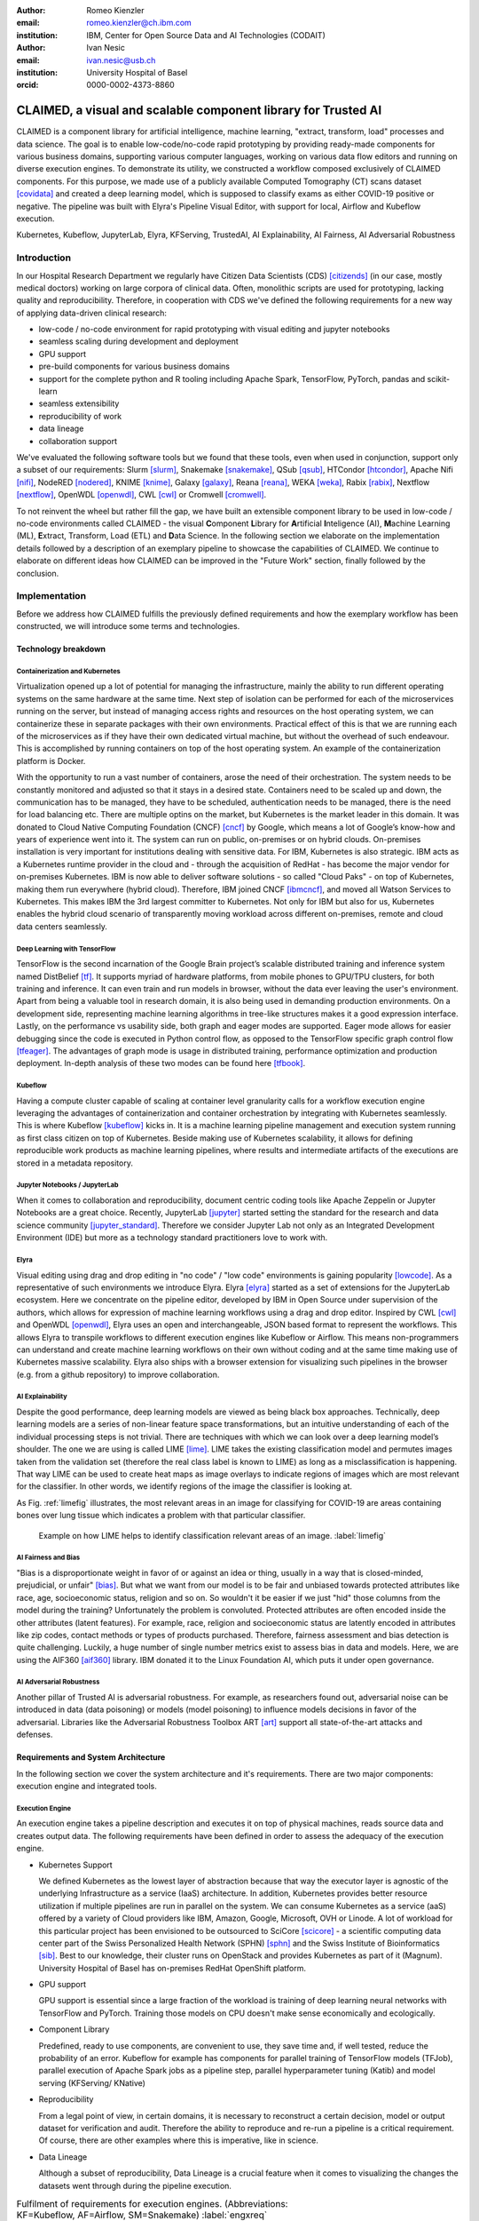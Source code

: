 :author: Romeo Kienzler
:email: romeo.kienzler@ch.ibm.com
:institution: IBM, Center for Open Source Data and AI Technologies (CODAIT)

:author: Ivan Nesic
:email: ivan.nesic@usb.ch
:institution: University Hospital of Basel
:orcid: 0000-0002-4373-8860

---------------------------------------------------------------
CLAIMED, a visual and scalable component library for Trusted AI
---------------------------------------------------------------

.. class:: abstract

   CLAIMED is a component library for artificial intelligence, machine learning,
   "extract, transform, load" processes and data science.
   The goal is to enable low-code/no-code rapid prototyping by providing
   ready-made components for various business domains,
   supporting various computer languages, working on various data flow editors and
   running on diverse execution engines.
   To demonstrate its utility, we constructed a workflow composed exclusively of CLAIMED components.
   For this purpose, we made use of a publicly available Computed Tomography (CT) scans dataset [covidata]_
   and created a deep learning model, which is supposed to classify exams as either
   COVID-19 positive or negative. The pipeline was built with Elyra's Pipeline Visual Editor,
   with support for local, Airflow and Kubeflow execution.

.. class:: keywords

    Kubernetes, Kubeflow, JupyterLab, Elyra, KFServing, TrustedAI,
    AI Explainability, AI Fairness, AI Adversarial Robustness

Introduction
============
In our Hospital Research Department we regularly have Citizen Data Scientists (CDS) [citizends]_
(in our case, mostly medical doctors) working on large corpora of clinical data.
Often, monolithic scripts are used for prototyping, lacking quality and reproducibility.
Therefore, in cooperation with CDS we've defined the following requirements for a new way
of applying data-driven clinical research:

- low-code / no-code environment for rapid prototyping with visual editing and jupyter notebooks
- seamless scaling during development and deployment
- GPU support
- pre-build components for various business domains
- support for the complete python and R tooling including Apache Spark,
  TensorFlow, PyTorch, pandas and scikit-learn
- seamless extensibility
- reproducibility of work
- data lineage
- collaboration support

We've evaluated the following software tools but we found that these tools,
even when used in conjunction, support only a subset of our requirements:
Slurm [slurm]_, Snakemake [snakemake]_, QSub [qsub]_, HTCondor [htcondor]_, Apache Nifi [nifi]_,
NodeRED [nodered]_, KNIME [knime]_, Galaxy [galaxy]_, 
Reana [reana]_, WEKA [weka]_, Rabix [rabix]_, Nextflow [nextflow]_, OpenWDL [openwdl]_, CWL [cwl]_
or Cromwell [cromwell]_.

To not reinvent the wheel but rather fill the gap,  we have built an extensible component library 
to be used in low-code / no-code environments called CLAIMED - the visual
**C**\ omponent **L**\ ibrary for **A**\rtificial **I**\nteligence (AI), **M**\achine Learning (ML),
**E**\xtract, Transform, Load (ETL) and **D**\ ata Science.
In the following section we elaborate on the implementation
details followed by a description of an exemplary pipeline to showcase
the capabilities of CLAIMED. We continue to elaborate on different ideas
how CLAIMED can be improved in the "Future Work" section, finally followed by the conclusion.

Implementation
==============

Before we address how CLAIMED fulfills the previously defined requirements and how the
exemplary workflow has been constructed, we will introduce some terms and technologies.

Technology breakdown
--------------------

Containerization and Kubernetes
~~~~~~~~~~~~~~~~~~~~~~~~~~~~~~~

Virtualization opened up a lot of potential for managing the
infrastructure, mainly the ability to run different operating systems on
the same hardware at the same time. Next step of isolation can be
performed for each of the microservices running on the server, but
instead of managing access rights and resources on the host operating
system, we can containerize these in separate packages with their own
environments. Practical effect of this is that we are running each of
the microservices as if they have their own dedicated virtual machine,
but without the overhead of such endeavour. This is accomplished by
running containers on top of the host operating system. An example of
the containerization platform is Docker.

With the opportunity to run a vast number of containers, arose the need
of their orchestration. The system needs to be constantly monitored and adjusted so
that it stays in a desired state. Containers need to be scaled up and down,
the communication has to be managed, they have to be scheduled,
authentication needs to be managed, there is the need for load balancing etc.
There are multiple optins on the market, but Kubernetes is the market leader in this domain.
It was donated to Cloud Native Computing Foundation (CNCF) [cncf]_ by Google,
which means a lot of Google’s know-how and years of experience went into it.
The system can run on public, on-premises or on hybrid clouds.
On-premises installation is very important for institutions
dealing with sensitive data. For IBM, Kubernetes is also strategic. 
IBM acts as a Kubernetes runtime provider in the cloud and - 
through the acquisition of RedHat - has become the major vendor for 
on-premises Kubernetes. IBM is now able to deliver software solutions
- so called "Cloud Paks" - on top of Kubernetes, making them run everywhere (hybrid cloud).
Therefore, IBM joined CNCF [ibmcncf]_, and moved all Watson Services to Kubernetes.
This makes IBM the 3rd largest committer to Kubernetes.
Not only for IBM but also for us, Kubernetes enables the hybrid cloud scenario of 
transparently moving workload
across different on-premises, remote and cloud data centers seamlessly.


Deep Learning with TensorFlow
~~~~~~~~~~~~~~~~~~~~~~~~~~~~~

TensorFlow is the second incarnation of the Google Brain project’s scalable
distributed training and inference system named DistBelief
[tf]_. It supports myriad of hardware platforms, from
mobile phones to GPU/TPU clusters, for both training and inference. It
can even train and run models in browser, without the data ever
leaving the user's environment. Apart from being a valuable tool in research domain, it is
also being used in demanding production environments. On a development
side, representing machine learning algorithms in tree-like structures
makes it a good expression interface. Lastly, on the performance vs
usability side, both graph and eager modes are supported. Eager mode allows for
easier debugging since the code is executed in Python control flow, as opposed to
the TensorFlow specific graph control flow [tfeager]_.
The advantages of graph mode is usage in distributed training, performance
optimization and production deployment.
In-depth analysis of these two modes can be found here [tfbook]_.

Kubeflow
~~~~~~~~

Having a compute cluster capable of scaling at container level granularity
calls for a workflow
execution engine leveraging the advantages of containerization and container
orchestration by integrating with Kubernetes seamlessly. This is where
Kubeflow [kubeflow]_ kicks in. It is a machine learning pipeline management and execution system
running as first class citizen on top of Kubernetes. Beside making use
of Kubernetes scalability, it allows for defining reproducible work products as machine
learning pipelines, where results and intermediate artifacts of the
executions are stored in a metadata repository.

Jupyter Notebooks / JupyterLab
~~~~~~~~~~~~~~~~~~~~~~~~~~~~~~

When it comes to collaboration and reproducibility, document centric coding tools
like Apache Zeppelin or Jupyter Notebooks are a great choice. Recently, JupyterLab [jupyter]_ 
started setting the standard  for the research and data science community [jupyter_standard]_.
Therefore we consider Jupyter Lab not only as an Integrated Development Environment (IDE)
but more as a technology standard practitioners love to work with. 

Elyra
~~~~~
Visual editing using drag and drop editing in "no code" / "low code" environments is
gaining popularity [lowcode]_. As a representative of such environments we introduce Elyra.
Elyra [elyra]_ started as a set of extensions for the JupyterLab ecosystem.
Here we concentrate on the pipeline editor, developed by IBM in Open Source
under supervision of the authors, which allows for
expression of machine learning workflows using a drag and drop editor. Inspired by CWL [cwl]_ and
OpenWDL [openwdl]_, Elyra uses an open and interchangeable, JSON based format to represent the
workflows. This allows Elyra to transpile workflows to different execution engines like Kubeflow or
Airflow. This means non-programmers can understand and create machine 
learning workflows on their own without coding and at the same time making use of Kubernetes massive scalability. 
Elyra also ships with a browser extension for visualizing
such pipelines in the browser (e.g. from a github repository) to improve collaboration.

AI Explainability
~~~~~~~~~~~~~~~~~

Despite the good performance, deep learning models are viewed as
being black box approaches.
Technically, deep learning models are a series of non-linear feature
space transformations, but an intuitive understanding of each of the
individual processing steps is not trivial.
There are techniques with which we can look over a deep learning model’s shoulder.
The one we are using is called LIME [lime]_. LIME takes the
existing classification model and permutes images taken from the
validation set (therefore the real class label is known to LIME) as long as a
misclassification is happening. That way LIME can be used to create heat
maps as image overlays to indicate regions of images which are most
relevant for the classifier. In other words, we identify
regions of the image the classifier is looking at.

As Fig. :ref:`limefig` illustrates, the most relevant areas in an image
for classifying for COVID-19 are areas containing bones over lung tissue
which indicates a problem with that particular classifier.

.. figure:: lime2.png

   Example on how LIME helps to identify classification relevant
   areas of an image. :label:`limefig`

AI Fairness and Bias
~~~~~~~~~~~~~~~~~~~~

"Bias is a disproportionate weight in
favor of or against an idea or thing, usually in a way that is
closed-minded, prejudicial, or unfair" [bias]_. But what we want from 
our model is to be fair and unbiased towards protected attributes like 
race, age, socioeconomic status, religion and so on. So wouldn't
it be easier if we just "hid" those columns from the model during the training?
Unfortunately the problem is convoluted. Protected attributes are often
encoded inside the other attributes (latent features).
For example, race, religion and
socioeconomic status are latently encoded in attributes like zip codes,
contact methods or types of products purchased. Therefore, fairness assessment and
bias detection is quite challenging. Luckily, a huge number of single
number metrics exist to assess bias in data and models. Here, we are
using the AIF360 [aif360]_ library. IBM donated it to
the Linux Foundation AI, which puts it under open governance.

AI Adversarial Robustness
~~~~~~~~~~~~~~~~~~~~~~~~~

Another pillar of Trusted AI is adversarial robustness. For example, 
as researchers found out, adversarial noise can be introduced in data (data poisoning)
or models (model poisoning) to influence models decisions in favor of
the adversarial. Libraries like the Adversarial Robustness Toolbox
ART [art]_ support all state-of-the-art attacks and
defenses.

Requirements and System Architecture 
------------------------------------
In the following section we cover the system architecture and
it's requirements. There are two major components:
execution engine and integrated tools.

Execution Engine
~~~~~~~~~~~~~~~~
An execution engine takes a pipeline description and executes it on top
of physical machines, reads source data and creates output data.
The following requirements have been defined in order to assess the
adequacy of the execution engine.

- Kubernetes Support

  We defined Kubernetes as the lowest layer of abstraction because that
  way the executor layer is agnostic of the underlying Infrastructure as a service (IaaS)
  architecture. In addition, Kubernetes provides better resource utilization if multiple
  pipelines are run in parallel on the system. We can consume Kubernetes as a service (aaS)
  offered by a variety of Cloud providers like IBM, Amazon, Google, Microsoft, OVH or Linode.
  A lot of workload for this particular project has been envisioned to be outsourced
  to SciCore [scicore]_ - a scientific computing data center part of the Swiss Personalized
  Health Network (SPHN) [sphn]_ and the Swiss Institute of Bioinformatics [sib]_. Best to our knowledge,
  their cluster runs on OpenStack and provides Kubernetes as part of it (Magnum).
  University Hospital of Basel has on-premises RedHat OpenShift platform.

- GPU support

  GPU support is essential since a large fraction of the workload is
  training of deep learning neural networks with TensorFlow and PyTorch.
  Training those models on CPU doesn't make sense economically and
  ecologically.

- Component Library

  Predefined, ready to use components, are convenient to use,
  they save time and, if well tested, reduce the probability of an error.
  Kubeflow for example has components for parallel training of TensorFlow models (TFJob),
  parallel execution of Apache Spark jobs as a pipeline step,
  parallel hyperparameter tuning (Katib) and model serving (KFServing/
  KNative)

- Reproducibility

  From a legal point of view, in certain domains, it is
  necessary to reconstruct a certain decision, model or output
  dataset for verification and audit. Therefore the ability to reproduce
  and re-run a pipeline is a critical requirement. Of course,
  there are other examples where this is imperative, like in science.

- Data Lineage

  Although a subset of reproducibility, Data Lineage is a crucial
  feature when it comes to visualizing the changes the datasets went
  through during the pipeline execution.

.. table:: Fulfilment of requirements for execution engines. (Abbreviations: KF=Kubeflow, AF=Airflow, SM=Snakemake) :label:`engxreq`

    ================== == == ===== == ==== ======== =====
    Requirement        KF AF Slurm SM Qsub HTCondor Reana
    ================== == == ===== == ==== ======== =====
    Kubernetes Support X  X        X       X        X
    GPU support        X  X  X     X  X    X        X
    Component Library  X
    Reproducibility    X  X        X       X        X
    Data Lineage       X                            X
    ================== == == ===== == ==== ======== =====

Integrated tools
~~~~~~~~~~~~~~~~
Integrated tools are tools which include a visual data flow editor,
a component library and an execution engine.
Prominent candidates in the open source space are Apache Nifi,
NodeRED, KNIME and Galaxy.

The following additional requirements have been defined for a suitable
tool:

- Low-Code/No-Code/Visual Editing

  Citizen data scientists (in our demo example, medical doctors) need to
  work with the tool, so visual editing is necessary. But apart from
  being a visual editing tool, support for creating custom
  pipeline components on the fly using R and python is necessary
  as well.

- Jupyter Notebooks

  Researchers in general like to implement tasks in jupyter notebooks.
  This makes support for JupyterLab, as well as having an
  easy way of making Jupyter notebooks part of the data processing pipeline,
  a key requirement.

.. table:: Fulfilment of requirements for integrated tools. :label:`toolxreq`

    ================== ==== ======= ===== ====== =====
    Requirement        Nifi NodeRED KNIME Galaxy Elyra
    ================== ==== ======= ===== ====== =====
    Kubernetes Support                    X      X
    GPU support                           X      X
    Component Library  X    X       X     X      X
    Reproducibility    X            X     X      X
    Data Lineage       X                  X      X
    Visual Editing     X    X       X     X      X
    Jupyter Notebooks                            X
    ================== ==== ======= ===== ====== =====


Final technology choice
~~~~~~~~~~~~~~~~~~~~~~~
As it can be seen from the tables :ref:`engxreq` and :ref:`toolxreq`,
only Kubeflow on the execution engine side, and Elyra as the
integrated tool are capable of covering all of the requirements.
Therefore we select this pair as our primary technology choice.

Elyra's pipeline editor supports drag and drop functionality, for adding arbitrary
scripts (shell, R, python) and Jupyter notebooks to the canvas.
Each script gets a container image assigned to be executed in.
At the moment, Elyra supports pipeline submissions to Airflow and Kubeflow.

Together with Kubeflow and JupyterLab (where Elyra runs as an extension),
all our requirements are fulfilled.

.. figure:: architecture.png

   Runtime architecture of CLAIMED. :label:`architecture`

As it can be seen on Figure :ref:`architecture`, Elyra -  specifically
the pipeline editor of the Elyra Extension to JupyterLab - allows
for visually building data pipelines with a set of assets like
notebooks and scripts dragged onto a canvas and transparently published
to Kubeflow, as a Kubeflow pipeline.

The only thing missing is a set of re-usable notebooks for different
kinds of tasks and this is where CLAIMED comes in. We've published CLAIMED
as an open source library [complib]_. In the next sections we
will introduce the demo use case, along with how components found in CLAIMED
have been used to implement this pipeline.

System Implementation and Demo Use Case
=======================================

A TrustedAI image classification pipeline
-----------------------------------------

As mentioned, pipelines are a great way to introduce
reproducibility, scaling, auditability and collaboration in machine
learning. Pipelines are often a central part of a MLOps strategy. This
holds for TrustedAI pipelines too, since reproducibility and
auditability are even more important in this case. Figure :ref:`pipeline`
illustrates the exemplary TrustedAI pipeline we have built using the
component library and Figure :ref:`kfp` is a screenshot taken from
Kubeflow displaying the pipeline after finishing it’s run.

.. figure:: elyra_pipeline_zoomed.png

   The exemplary TrustedAI pipeline for the health care use case. :label:`pipeline`

Pipeline Components
-------------------

This section exemplifies each existing category with at
least one component which has been used for this particular pipeline. 
There are also other components that are not part of the pipeline,
so they are not introduced here.
Please note that the core feature of our software is threefold:

- the CLAIMED component library
- Elyra with it's capability to use CLAIMED to create a pipeline 
  and push it to Kubeflow
- the pipeline itself


Input Components
~~~~~~~~~~~~~~~~

There are input components for different types
of data source, like files and databases.

In this particular case, we’re pulling data directly from the GitHub
repository via a public and permanent link [covidata]_. We only pull the
metadata.csv and images directory.


.. figure:: kfp.png

   The pipeline once executed in Kubeflow. :label:`kfp`

Transform Components
~~~~~~~~~~~~~~~~~~~~

Sometimes, transformations on the metadata, or any other structured
dataset, are necessary. Therefore, we provide a generic transformation
component - in the example, we used it to change to format of the
categories as the original file contained forward slashes which made it
hard to use on the underlying operating system. This is performed by
specifying a column name and a function that has to be applied.

Filter Components
~~~~~~~~~~~~~~~~~

Similar to changing content of rows in a dataset, removing rows is also
a common task in data engineering. The filter stage allows doing exactly that.
It is enough to provide a predicate - specifically for our case the
predicate ``~metadata.filename.str.contains('.gz')`` removes invalid
images.

Image Transformer Components
~~~~~~~~~~~~~~~~~~~~~~~~~~~~

.. figure:: images_folder_tree.png

   Example of directory structure supported by TensorFlow Dataset API. :label:`imgdir`

One supported standard for the conversion of image datasets into the TensorFlow's
dataset supported format, is to organize images into directories representing
their classes [tfimgprep]_. TensorFlow Dataset is an API that
allows for a convenient way to create datasets from various input data,
apply transformations and preprocessing steps and make iteration over
the data easier and memory efficient [tfdataset]_.

In our example, the data isn’t in the required format. It is organized as
a directory full of images and alongside it is a CSV file which defines the
attributes. Available attributes are exam finding, sex and age,
from which we only require the finding for our example.
The images are then arranged by following the previously
described directory structure, as illustrated by Fig. :ref:`imgdir`.
After performing this step, the data can be consumed by the Tensorflow Dataset API.

Training Components
~~~~~~~~~~~~~~~~~~~

Understanding, defining and training deep learning models is not a simple task.
Training a deep learning image classification model requires a
properly designed neural network architecture. Luckily, the community
trends towards predefined model architectures, which are parameterized
through hyper-parameters. At this stage, we are using the MobileNetV2, a
small deep learning neural network architecture with the set of the most
common parameters. It ships with the TensorFlow distribution - ready to
use, without any further definition of neurons or layers. As shown in
Figure :ref:`trainingstage`, only a couple of parameters
need to be specified.

Although possible, hyper-parameter search is not considered in this
processing stage. The reason being, we want to make use of Kubeflow’s hyper-parameter
search capabilities leveraged through Katib [katib]_ in
the future.

.. figure:: trainstage.png

   Source code of the wrapped training component. :label:`trainingstage`


Evaluation Components
~~~~~~~~~~~~~~~~~~~~~

A model needs to be evaluated before it
goes into production. Evaluating classification performance against the
target labels has been a common metric since the early days of machine learning,
therefore we have also developed evaluation components, with confusion matrix
support for instance. But taking TrustedAI measures into account is a newly emerging practice.
Therefore, components for AI Fairness [aif360]_, AI Explainability [aix360]_ and AI
Adversarial Robustness [art]_ have been also added to the component library.

Blessing Components
~~~~~~~~~~~~~~~~~~~

In Trusted AI (but not limited to) it is important to obtain a blessing of assets like
generated data, models or reports to be published and used by other
subsystems or humans. Therefore, a blessing component uses the results
of the evaluation components to decide if the assets are ready for
publishing.

Publishing Components
~~~~~~~~~~~~~~~~~~~~~

Depending on the asset type, publishing means either persisting a dataset to
a data store, deploying a machine learning model for consumption
of other subsystems, or publishing a report to be consumed by humans.
Here, we exemplify this category by a KFServing [kfserving]_ component which
publishes the trained TensorFlow deep learning model to Kubernetes.
KFServing, on top of KNative, is particularly interesting as it draws from
Kubernetes capabilities, like canary deployment and scalability (including
scale to zero), in addition to built-in Trusted AI functionality.

Future Work
===========
We have financial support to add functionality to CLAIMED in multiple
dimensions. Below we give a summary of the next steps.

Extend component library
------------------------

To this date, at least one representative component for each category has
been released. Components are added to the library on a regular basis. 
The components due to be published are: Parallel Tensorflow Training with
TFJob, Parallel Hyperparameter Tuning with Katib and Parallel Data
Processing with Apache Spark.

Component exporter for Kubeflow
-------------------------------

Containerizing notebooks and scripts is a frequent task in the data science community.
In our environment, this involves attaching the arbitrary assets,
like jupyter notebooks and scripts, to a container image and then
transpiling a Kubeflow component out of it.
We are currently in the process of implementing a tool that would facilitate this workflow.
The name of the tool is C3 [c3]_, and it stands for CLAIMED component compiler.
Currently, transpiling from notebooks to Kubeflow Pipeline components is supported.
In addition, publishing these components to component repositories will also be possible.
C3 already supports publishing components to Machine Learning Exchange (MLX) [mlx]_, an open source
asset repository for notebooks, pipelines, data sets, machine learning models and pipeline
components. Figure :ref:`c3inaction` illustrates the concept.


.. figure:: c3inaction.png

   C3 - The CLAIMED Component Compiler transpiles and publishes pipeline components for different target platforms :label:`c3inaction`

Import/Export of components to/from Galaxy
------------------------------------------
As seen in Table :ref:`toolxreq`,
Galaxy covers a majority of our requirements already.
Unfortunately, Galaxy components - called "tools" - are very skewed 
towards genomics.
Adding new components and extending functionality onto other domains would make
the tool interesting for a wider audience.
Reverse is also true, the existing component library Galaxy is extensive,
well established and tested. It makes sense to automatically transpile
those tools as components into CLAIMED. We are currently looking into
adding import/export support between CLAIMED and Galaxy into C3.


UX improvements of the Elyra pipeline editor
--------------------------------------------

The components are isolated, so only explicitly shared information can be put into context for
all of them. In order for the components' executor, e.g. Kubflow, to do this,
it must be provided a configuration. We envision for Elyra to automatically deduce
interesting parameters from the code and from the environment, upon which it would create
dynamic forms. For example, fields like checkboxes and dropdowns where one can select
input and output files mentioned in the code. Currently, only environment variables
are provided in a rudimentary UI with one text field per variable.
One proposal is to introduce an optional configuration block to the scripts and notebooks.
It would then be interpreted by Elyra and the appropriate UI would be rendered.

One successful example of such implementation is Galaxy's UI [galaxy_ui]_.
A complex UI behavior is expressed by XML configuration. So we are also exploring an
option of either using Galaxy's XML Schema or defining a new one and support the
transformation from one into the other.


Add CWL support to the Elyra pipeline editor
--------------------------------------------

CWL is a powerful workflow expression language supported already by
various tools we've evaluated. Currently, Elyra uses its own, 
proprietary pipeline representation format. Adding support of CWL to Elyra would
improve interoperability between different software components. 
For example, the Reana execution engine used in the particle physics community, and Galaxy
(partially) already support CWL. This means it would be possible to export
pipelines from Elyra to Reana, without the need of transpiling the pipeline.
Alternatively, Elyra could integrate export and import of CWL into its pipeline editor.


Import 3rd party component libraries
------------------------------------
Since the only thing needed for arbitrary code to become a CLAIMED component
is to be wrapped in a container image and to be assigned with meta data,
it is possible for 3rd party component libraries like those from KNIME or
Nifi and to be imported into CLAIMED.
This also holds true for Kubeflow components.
It is also possible to wrap different components from KNIME, Nifi or
similar tools in this manner and use it within Elyra, as well as in
the other execution engines CLAIMED supports.


Create more (exemplary) pipelines
---------------------------------
At the moment, CLAIMED ships with three exemplary pipelines. The health
care inspired TrustedAI pipeline which was covered in this paper,
a pipeline to visualize and predict soil temperature from a historic
data set and an IoT sensor data analysis pipeline. The next pipeline
in line is a genomics pipeline for the Swiss Institute of
Bioinformatics affiliates University Hospital Berne/Berne University
and potentially for particle physics at CERN.


Conclusion
==========
We’ve build a trustable, low-code, scalable and open source
component library, targeting visual data pipeline systems. We've
showcased the library's capabilities by building a domain specific pipeline
on  Elyra, an emerging visual pipeline editor and running it on widely used
Kubeflow execution engine. We believe that future import/export functionality of
CLAIMED will improve reproducibility of data centric work even further.

References
----------

.. [art] Maria-Irina Nicolae, Mathieu Sinn, Minh Ngoc Tran, Beat Buesser, Ambrish Rawat, Martin Wistuba, Valentina Zantedeschi, Nathalie Baracaldo, Bryant Chen, Heiko Ludwig, Ian M. Molloy, Ben Edwards *Adversarial Robustness Toolbox*, arXiv:1807.01069, November 2019

.. [aif360] Rachel K. E. Bellamy et al. *AI Fairness 360: An Extensible Toolkit for Detecting, Understanding, and Mitigating Unwanted Algorithmic Bias*, arXiv:1810.01943, October 2018

.. [aix360] Vijay Arya et al. One Explanation Does Not Fit All: A Toolkit and Taxonomy of AI Explainability Techniques, arXiv:1909.03012, September 2019

.. [bias] Steinbock, Bonnie (1978). *Speciesism and the Idea of Equality*, Philosophy, 53 (204): 247–256, doi:10.1017/S0031819100016582

.. [cncf] Cloud Native Computing Foundation, https://www.cncf.io. Last accessed 18 Feb 2021

.. [complib] https://github.com/elyra-ai/component-library

.. [elyra] Elyra AI, https://github.com/elyra-ai. Last accessed 18 Feb 2021

.. [kubernetes] David Bernstein et al. *Containers and Cloud: From LXC to Docker to Kubernetes*, IEEE Cloud Computing (Volume: 1, Issue: 3), September 2014)

.. [jupyter] Thomas Kluyver et al. *Jupyter Notebooks – a publishing format for reproducible computational workflows*, Positioning and Power in Academic Publishing: Players, Agents and Agendas, 87-90, doi:10.3233/978-1-61499-649-1-87, 2016

.. [kfserving] Clive Cox and Dan Sun and Ellis Tarn and Animesh Singh and Rakesh Kelkar and David Goodwin, *Serverless inferencing on Kubernetes*,  Workshop on "Challenges in Deploying and Monitoring Machine Learning System" at ICML 2020

.. [lime] Marco Tulio Ribeiro et al. *"Why Should I Trust You?": Explaining the Predictions of Any Classifier*, Proceedings of the 22nd ACM SIGKDD International Conference on Knowledge Discovery and Data Mining, San Francisco, CA, USA, pp. 1135–1144 (2016), doi:10.1145/2939672.2939778

.. [kubeflow] Debo Dutta and Xinyuan Huang, *Consistent Multi-Cloud AI Lifecycle Management with Kubeflow*, OpML, 2019

.. [katib] George et al. *A Scalable and Cloud-Native Hyperparameter Tuning System*, arXiv:2006.02085, June 2020

.. [tf] Martín Abadi et al. *TensorFlow: Large-Scale Machine Learning on Heterogeneous Distributed Systems*, arXiv:1603.04467v2, March 2016

.. [ibmcncf] IBM joining CNCF, https://developer.ibm.com/technologies/containers/blogs/ibms-dedication-to-open-source-and-its-involvement-with-the-cncf Last accessed 18 Feb 2021

.. [ect] https://github.com/cloud-annotations/elyra-classification-training/tree/developer_article

.. [slurm] "Yoo, Andy B. and Jette, Morris A. and Grondona, Mark, *SLURM: Simple Linux Utility for Resource Management*, Job Scheduling Strategies for Parallel Processing, Springer, 2003

.. [snakemake] Köster, Johannes and Rahmann, Sven, *Snakemake—a scalable bioinformatics workflow engine*, Journal of Bioinformatics, Number 19, Volume 28, Pages 2520-2522}, August 2012

.. [qsub] https://en.wikipedia.org/wiki/Qsub

.. [htcondor] E M Fajardo et al, *How much higher can HTCondor fly?*, 2015 Journal of Physics.: Conference Series, Volume 664, June 2014

.. [galaxy] Enis Afgan et al. *The Galaxy platform for accessible, reproducible and collaborative biomedical analyses: 2018 update*, Nucleic Acids Research, (46):W537-W544, doi:10.1093/nar/gky379, July 2018

.. [reana] Tibor Šimko et al. *REANA: A System for Reusable Research Data Analyses*, 23rd International Conference on Computing in High Energy and Nuclear Physics (CHEP 2018), (214):06034, doi:10.1051/epjconf/201921406034, September 2019

.. [nifi] https://nifi.apache.org/

.. [nodered] Chaczko, Zenon and Braun, Robin, *Learning data engineering: Creating IoT apps using the node-RED and the RPI technologies*, 16th International Conference on Information Technology Based Higher Education and Training (ITHET), 2017

.. [knime] Michael R. Berthold et al., *KNIME - the Konstanz information miner: version 2.0 and beyond*, ACM SIGKDD Explorations Newsletter Volume 11 Issue 1 June 2009 Pages, 26–31 https://doi.org/10.1145/1656274.1656280

.. [weka] https://www.cs.waikato.ac.nz/ml/weka/

.. [rabix] Gaurav Kaushik et al., *RABIX: AN OPEN-SOURCE WORKFLOW EXECUTOR SUPPORTING RECOMPUTABILITY AND INTEROPERABILITY OF WORKFLOW DESCRIPTIONS*, Preceedings of the Pacific Symposium on Biocomputing, Pages 154-165, 2017

.. [nextflow] Di Tommaso, P., Chatzou, M., Floden, E. et al., *Nextflow enables reproducible computational workflows.* Nature Biotechnology Issue 35, Pages 316–319, 2017), https://doi.org/10.1038/nbt.3820

.. [openwdl] https://openwdl.org/

.. [cwl] https://www.commonwl.org/

.. [cromwell] https://cromwell.readthedocs.io/en/stable/

.. [covidata] Joseph Paul Cohen et al. *COVID-19 Image Data Collection: Prospective Predictions Are the Future*, arXiv:2006.11988, 2020

.. [tfeager] Akshay Agrawal et al., *TensorFlow Eager: A Multi-Stage, Python-Embedded DSL for Machine Learning*, Proceedings of the 2nd SysML Conference, 2019

.. [tfdataset] Steven W. D. Chien et al., *Characterizing Deep-Learning I/O Workloads in TensorFlow*, IEEE/ACM 3rd International Workshop on Parallel Data Storage - Data Intensive Scalable Computing Systems (PDSW-DISCS), 2018,  https://doi.org/10.1109/PDSW-DISCS.2018.00011

.. [tfimgprep] https://www.tensorflow.org/api_docs/python/tf/keras/preprocessing/image_dataset_from_directory

.. [galaxy_ui] https://github.com/bgruening/galaxytools/blob/c1027a3f78bca2fd8a53f076ef718ea5adbf4a8a/tools/sklearn/pca.xml#L75

.. [c3] https://github.com/romeokienzler/c3

.. [tfbook] Romeo Kienzler and Jerome Nilmeier, *What's New In TensorFlow 2.x?*, O'Reilly Media, Inc., ISBN: 9781492073710, July 2020

.. [vscode] https://code.visualstudio.com/

.. [scicore] https://scicore.unibas.ch/

.. [sphn] https://sphn.ch/

.. [sib] https://www.sib.swiss/

.. [citizends] Mullarkey, Matthew T. et al., *Citizen Data Scientist: A Design Science Research Method for the Conduct of Data Science Projects*, Extending the Boundaries of Design Science Theory and Practice, Pages 191-205, 2019, Springer International Publishing, ISBN 978-3-030-19504-5

.. [jupyter_standard] Perkel, Jeffrey M. *Why Jupyter is data scientists' computational notebook of choice.* Nature, Volume 563, Number 7732, Page 145+, 2018

.. [lowcode] Apurvanand Sahay et al., *Supporting the understanding and comparison of low-code development platforms*, Pages 171-178, IEEE 46th Euromicro Conference on Software Engineering and Advanced Applications (SEAA), https://doi.org/10.1109/SEAA51224.2020.00036, 2020

.. [mlx] https://github.com/machine-learning-exchange/mlx, Accessed: 29 of June, 2021